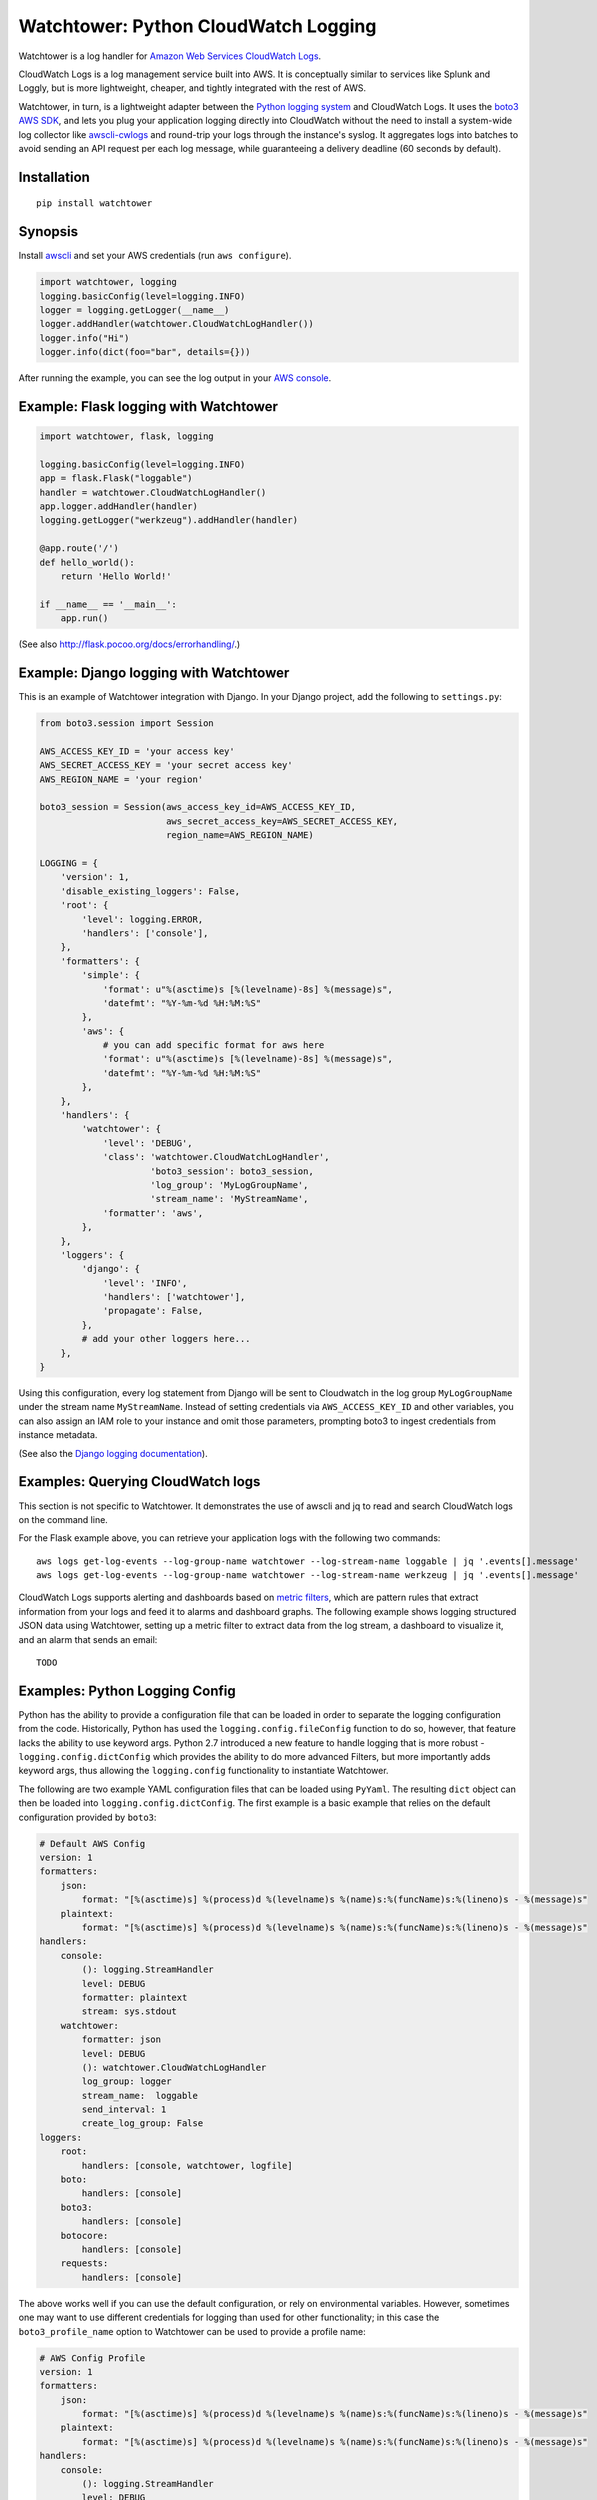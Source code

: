 Watchtower: Python CloudWatch Logging
=====================================
Watchtower is a log handler for `Amazon Web Services CloudWatch Logs
<https://aws.amazon.com/blogs/aws/cloudwatch-log-service/>`_.

CloudWatch Logs is a log management service built into AWS. It is conceptually similar to services like Splunk and
Loggly, but is more lightweight, cheaper, and tightly integrated with the rest of AWS.

Watchtower, in turn, is a lightweight adapter between the `Python logging system
<https://docs.python.org/library/logging.html>`_ and CloudWatch Logs. It uses the `boto3 AWS SDK
<https://github.com/boto/boto3>`_, and lets you plug your application logging directly into CloudWatch without the need
to install a system-wide log collector like `awscli-cwlogs <https://pypi.python.org/pypi/awscli-cwlogs>`_ and round-trip
your logs through the instance's syslog. It aggregates logs into batches to avoid sending an API request per each log
message, while guaranteeing a delivery deadline (60 seconds by default).

Installation
~~~~~~~~~~~~
::

    pip install watchtower

Synopsis
~~~~~~~~
Install `awscli <https://pypi.python.org/pypi/awscli>`_ and set your AWS credentials (run ``aws configure``).

.. code-block:: python

    import watchtower, logging
    logging.basicConfig(level=logging.INFO)
    logger = logging.getLogger(__name__)
    logger.addHandler(watchtower.CloudWatchLogHandler())
    logger.info("Hi")
    logger.info(dict(foo="bar", details={}))

After running the example, you can see the log output in your `AWS console
<https://console.aws.amazon.com/cloudwatch/home>`_.

Example: Flask logging with Watchtower
~~~~~~~~~~~~~~~~~~~~~~~~~~~~~~~~~~~~~~

.. code-block:: python

    import watchtower, flask, logging

    logging.basicConfig(level=logging.INFO)
    app = flask.Flask("loggable")
    handler = watchtower.CloudWatchLogHandler()
    app.logger.addHandler(handler)
    logging.getLogger("werkzeug").addHandler(handler)

    @app.route('/')
    def hello_world():
        return 'Hello World!'

    if __name__ == '__main__':
        app.run()

(See also `http://flask.pocoo.org/docs/errorhandling/ <http://flask.pocoo.org/docs/errorhandling/>`_.)

Example: Django logging with Watchtower
~~~~~~~~~~~~~~~~~~~~~~~~~~~~~~~~~~~~~~~
This is an example of Watchtower integration with Django. In your Django project, add the following to ``settings.py``:

.. code-block:: python

    from boto3.session import Session
    
    AWS_ACCESS_KEY_ID = 'your access key'
    AWS_SECRET_ACCESS_KEY = 'your secret access key'
    AWS_REGION_NAME = 'your region'

    boto3_session = Session(aws_access_key_id=AWS_ACCESS_KEY_ID,
                            aws_secret_access_key=AWS_SECRET_ACCESS_KEY,
                            region_name=AWS_REGION_NAME)

    LOGGING = {
        'version': 1,
        'disable_existing_loggers': False,
        'root': {
            'level': logging.ERROR,
            'handlers': ['console'],
        },
        'formatters': {
            'simple': {
                'format': u"%(asctime)s [%(levelname)-8s] %(message)s",
                'datefmt': "%Y-%m-%d %H:%M:%S"
            },
            'aws': {
                # you can add specific format for aws here
                'format': u"%(asctime)s [%(levelname)-8s] %(message)s",
                'datefmt': "%Y-%m-%d %H:%M:%S"
            },
        },
        'handlers': {
            'watchtower': {
                'level': 'DEBUG',
                'class': 'watchtower.CloudWatchLogHandler',
                         'boto3_session': boto3_session,
                         'log_group': 'MyLogGroupName',
                         'stream_name': 'MyStreamName',
                'formatter': 'aws',
            },
        },
        'loggers': {
            'django': {
                'level': 'INFO',
                'handlers': ['watchtower'],
                'propagate': False,
            },
            # add your other loggers here...
        },
    }

Using this configuration, every log statement from Django will be sent to Cloudwatch in the log group ``MyLogGroupName``
under the stream name ``MyStreamName``. Instead of setting credentials via ``AWS_ACCESS_KEY_ID`` and other variables,
you can also assign an IAM role to your instance and omit those parameters, prompting boto3 to ingest credentials from
instance metadata.

(See also the `Django logging documentation <https://docs.djangoproject.com/en/dev/topics/logging/>`__).

Examples: Querying CloudWatch logs
~~~~~~~~~~~~~~~~~~~~~~~~~~~~~~~~~~
This section is not specific to Watchtower. It demonstrates the use of awscli and jq to read and search CloudWatch logs
on the command line.

For the Flask example above, you can retrieve your application logs with the following two commands::

    aws logs get-log-events --log-group-name watchtower --log-stream-name loggable | jq '.events[].message'
    aws logs get-log-events --log-group-name watchtower --log-stream-name werkzeug | jq '.events[].message'

CloudWatch Logs supports alerting and dashboards based on `metric filters
<http://docs.aws.amazon.com/AmazonCloudWatch/latest/DeveloperGuide/FilterAndPatternSyntax.html>`_, which are pattern
rules that extract information from your logs and feed it to alarms and dashboard graphs. The following example shows
logging structured JSON data using Watchtower, setting up a metric filter to extract data from the log stream, a dashboard to
visualize it, and an alarm that sends an email::

    TODO

Examples: Python Logging Config
~~~~~~~~~~~~~~~~~~~~~~~~~~~~~~~

Python has the ability to provide a configuration file that can be loaded in order to separate the logging
configuration from the code. Historically, Python has used the ``logging.config.fileConfig`` function to do
so, however, that feature lacks the ability to use keyword args. Python 2.7 introduced a new feature to
handle logging that is more robust - ``logging.config.dictConfig`` which provides the ability to do more
advanced Filters, but more importantly adds keyword args, thus allowing the ``logging.config`` functionality
to instantiate Watchtower.

The following are two example YAML configuration files that can be loaded using ``PyYaml``. The resulting
``dict`` object can then be loaded into ``logging.config.dictConfig``. The first example is a basic example
that relies on the default configuration provided by ``boto3``:

.. code-block:: yaml

    # Default AWS Config
    version: 1
    formatters:
        json:
            format: "[%(asctime)s] %(process)d %(levelname)s %(name)s:%(funcName)s:%(lineno)s - %(message)s"
        plaintext:
            format: "[%(asctime)s] %(process)d %(levelname)s %(name)s:%(funcName)s:%(lineno)s - %(message)s"
    handlers:
        console:
            (): logging.StreamHandler
            level: DEBUG
            formatter: plaintext
            stream: sys.stdout
        watchtower:
            formatter: json
            level: DEBUG
            (): watchtower.CloudWatchLogHandler
            log_group: logger
            stream_name:  loggable
            send_interval: 1
            create_log_group: False
    loggers:
        root:
            handlers: [console, watchtower, logfile]
        boto:
            handlers: [console]
        boto3:
            handlers: [console]
        botocore:
            handlers: [console]
        requests:
            handlers: [console]


The above works well if you can use the default configuration, or rely on environmental variables.
However, sometimes one may want to use different credentials for logging than used for other functionality;
in this case the ``boto3_profile_name`` option to Watchtower can be used to provide a profile name:

.. code-block:: yaml

    # AWS Config Profile
    version: 1
    formatters:
        json:
            format: "[%(asctime)s] %(process)d %(levelname)s %(name)s:%(funcName)s:%(lineno)s - %(message)s"
        plaintext:
            format: "[%(asctime)s] %(process)d %(levelname)s %(name)s:%(funcName)s:%(lineno)s - %(message)s"
    handlers:
        console:
            (): logging.StreamHandler
            level: DEBUG
            formatter: plaintext
            stream: sys.stdout
        watchtower:
            formatter: json
            level: DEBUG
            (): watchtower.CloudWatchLogHandler
            log_group: logger
            stream_name:  loggable
            boto3_profile_name: watchtowerlogger
            send_interval: 1
            create_log_group: False
    loggers:
        root:
            handlers: [console, watchtower, logfile]
        boto:
            handlers: [console]
        boto3:
            handlers: [console]
        botocore:
            handlers: [console]
        requests:
            handlers: [console]

For the more advanced configuration, the following configuration file will provide
the matching credentials to the ``watchtowerlogger`` profile:

.. code-block:: cfg

    [profile watchtowerlogger]
    aws_access_key_id=MyAwsAccessKey
    aws_secret_access_key=MyAwsSecretAccessKey
    region=us-east-1

Finally, the following shows how to load the configuration into the working application:

.. code-block:: python

    import logging.config

    import flask
    import yaml

    app = flask.Flask("loggable")

    @app.route('/')
    def hello_world():
        return 'Hello World!'

    if __name__ == '__main__':
        with open('logging.yml', 'r') as log_config:
            config_yml = log_config.read()
            config_dict = yaml.load(config_yml)
            logging.config.dictConfig(config_dict)
            app.run()

Authors
-------
* Andrey Kislyuk

Links
-----
* `Project home page (GitHub) <https://github.com/kislyuk/watchtower>`_
* `Documentation (Read the Docs) <https://watchtower.readthedocs.io/en/latest/>`_
* `Package distribution (PyPI) <https://pypi.python.org/pypi/watchtower>`_
* `AWS CLI CloudWatch Logs plugin <https://pypi.python.org/pypi/awscli-cwlogs>`_
* `Docker awslogs adapter <https://github.com/docker/docker/blob/master/daemon/logger/awslogs/cloudwatchlogs.go>`_

Bugs
~~~~
Please report bugs, issues, feature requests, etc. on `GitHub <https://github.com/kislyuk/watchtower/issues>`_.

License
-------
Licensed under the terms of the `Apache License, Version 2.0 <http://www.apache.org/licenses/LICENSE-2.0>`_.

.. image:: https://travis-ci.org/kislyuk/watchtower.svg
        :target: https://travis-ci.org/kislyuk/watchtower
.. image:: https://codecov.io/github/kislyuk/watchtower/coverage.svg?branch=master
        :target: https://codecov.io/github/kislyuk/watchtower?branch=master
.. image:: https://img.shields.io/pypi/v/watchtower.svg
        :target: https://pypi.python.org/pypi/watchtower
.. image:: https://img.shields.io/pypi/l/watchtower.svg
        :target: https://pypi.python.org/pypi/watchtower
.. image:: https://readthedocs.org/projects/watchtower/badge/?version=latest
        :target: https://watchtower.readthedocs.io/
